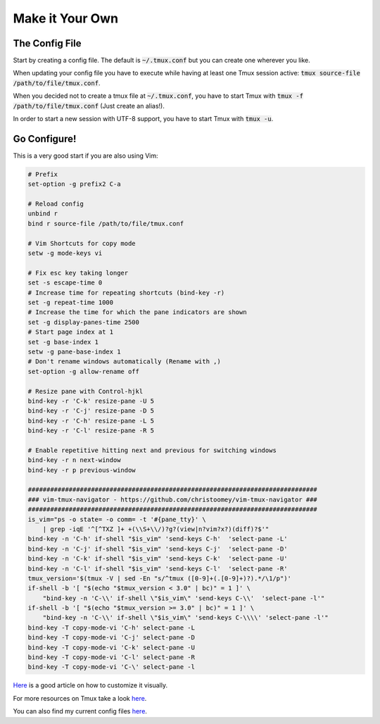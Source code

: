 Make it Your Own
================


The Config File
---------------

Start by creating a config file. The default is :code:`~/.tmux.conf` but you can create
one wherever you like.

When updating your config file you have to execute while having at least one Tmux session
active: :code:`tmux source-file /path/to/file/tmux.conf`.

When you decided not to create a tmux file at :code:`~/.tmux.conf`, you have to start Tmux
with :code:`tmux -f /path/to/file/tmux.conf` (Just create an alias!).

In order to start a new session with UTF-8 support, you have to start Tmux
with :code:`tmux -u`.

.. _tmux_configure:

Go Configure!
-------------

This is a very good start if you are also using Vim:

.. code-block:: none

    # Prefix
    set-option -g prefix2 C-a

    # Reload config
    unbind r
    bind r source-file /path/to/file/tmux.conf

    # Vim Shortcuts for copy mode
    setw -g mode-keys vi

    # Fix esc key taking longer
    set -s escape-time 0
    # Increase time for repeating shortcuts (bind-key -r)
    set -g repeat-time 1000
    # Increase the time for which the pane indicators are shown
    set -g display-panes-time 2500
    # Start page index at 1
    set -g base-index 1
    setw -g pane-base-index 1
    # Don't rename windows automatically (Rename with ,)
    set-option -g allow-rename off

    # Resize pane with Control-hjkl
    bind-key -r 'C-k' resize-pane -U 5
    bind-key -r 'C-j' resize-pane -D 5
    bind-key -r 'C-h' resize-pane -L 5
    bind-key -r 'C-l' resize-pane -R 5

    # Enable repetitive hitting next and previous for switching windows
    bind-key -r n next-window
    bind-key -r p previous-window

    ##############################################################################
    ### vim-tmux-navigator - https://github.com/christoomey/vim-tmux-navigator ###
    ##############################################################################
    is_vim="ps -o state= -o comm= -t '#{pane_tty}' \
        | grep -iqE '^[^TXZ ]+ +(\\S+\\/)?g?(view|n?vim?x?)(diff)?$'"
    bind-key -n 'C-h' if-shell "$is_vim" 'send-keys C-h'  'select-pane -L'
    bind-key -n 'C-j' if-shell "$is_vim" 'send-keys C-j'  'select-pane -D'
    bind-key -n 'C-k' if-shell "$is_vim" 'send-keys C-k'  'select-pane -U'
    bind-key -n 'C-l' if-shell "$is_vim" 'send-keys C-l'  'select-pane -R'
    tmux_version='$(tmux -V | sed -En "s/^tmux ([0-9]+(.[0-9]+)?).*/\1/p")'
    if-shell -b '[ "$(echo "$tmux_version < 3.0" | bc)" = 1 ]' \
        "bind-key -n 'C-\\' if-shell \"$is_vim\" 'send-keys C-\\'  'select-pane -l'"
    if-shell -b '[ "$(echo "$tmux_version >= 3.0" | bc)" = 1 ]' \
        "bind-key -n 'C-\\' if-shell \"$is_vim\" 'send-keys C-\\\\' 'select-pane -l'"
    bind-key -T copy-mode-vi 'C-h' select-pane -L
    bind-key -T copy-mode-vi 'C-j' select-pane -D
    bind-key -T copy-mode-vi 'C-k' select-pane -U
    bind-key -T copy-mode-vi 'C-l' select-pane -R
    bind-key -T copy-mode-vi 'C-\' select-pane -l

`Here <https://cassidy.codes/blog/2019-08-03-tmux-colour-theme/>`_ is a good article on
how to customize it visually.

For more resources on Tmux take a look `here <https://github.com/rothgar/awesome-tmux>`_.

You can also find my current config files `here <https://github.com/tobiasgreiser/dotfiles>`_.
